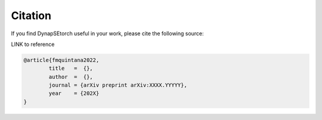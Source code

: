 Citation
--------

If you find DynapSEtorch useful in your work, please cite the following source:

LINK to reference

.. code-block:: bash

  @article{fmquintana2022,
          title   =  {},
          author  =  {},
          journal = {arXiv preprint arXiv:XXXX.YYYYY},
          year    = {202X}
  }